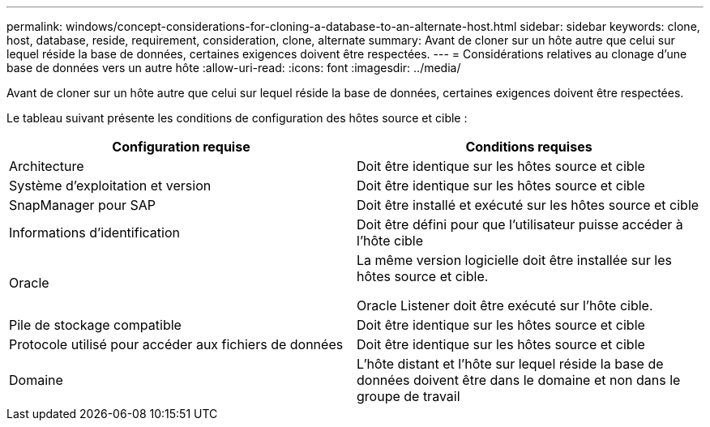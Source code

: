 ---
permalink: windows/concept-considerations-for-cloning-a-database-to-an-alternate-host.html 
sidebar: sidebar 
keywords: clone, host, database, reside, requirement, consideration, clone, alternate 
summary: Avant de cloner sur un hôte autre que celui sur lequel réside la base de données, certaines exigences doivent être respectées. 
---
= Considérations relatives au clonage d'une base de données vers un autre hôte
:allow-uri-read: 
:icons: font
:imagesdir: ../media/


[role="lead"]
Avant de cloner sur un hôte autre que celui sur lequel réside la base de données, certaines exigences doivent être respectées.

Le tableau suivant présente les conditions de configuration des hôtes source et cible :

|===
| Configuration requise | Conditions requises 


 a| 
Architecture
 a| 
Doit être identique sur les hôtes source et cible



 a| 
Système d'exploitation et version
 a| 
Doit être identique sur les hôtes source et cible



 a| 
SnapManager pour SAP
 a| 
Doit être installé et exécuté sur les hôtes source et cible



 a| 
Informations d'identification
 a| 
Doit être défini pour que l'utilisateur puisse accéder à l'hôte cible



 a| 
Oracle
 a| 
La même version logicielle doit être installée sur les hôtes source et cible.

Oracle Listener doit être exécuté sur l'hôte cible.



 a| 
Pile de stockage compatible
 a| 
Doit être identique sur les hôtes source et cible



 a| 
Protocole utilisé pour accéder aux fichiers de données
 a| 
Doit être identique sur les hôtes source et cible



 a| 
Domaine
 a| 
L'hôte distant et l'hôte sur lequel réside la base de données doivent être dans le domaine et non dans le groupe de travail

|===